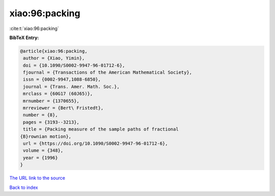 xiao:96:packing
===============

:cite:t:`xiao:96:packing`

**BibTeX Entry:**

.. code-block:: bibtex

   @article{xiao:96:packing,
    author = {Xiao, Yimin},
    doi = {10.1090/S0002-9947-96-01712-6},
    fjournal = {Transactions of the American Mathematical Society},
    issn = {0002-9947,1088-6850},
    journal = {Trans. Amer. Math. Soc.},
    mrclass = {60G17 (60J65)},
    mrnumber = {1370655},
    mrreviewer = {Bert\ Fristedt},
    number = {8},
    pages = {3193--3213},
    title = {Packing measure of the sample paths of fractional
   {B}rownian motion},
    url = {https://doi.org/10.1090/S0002-9947-96-01712-6},
    volume = {348},
    year = {1996}
   }

`The URL link to the source <ttps://doi.org/10.1090/S0002-9947-96-01712-6}>`__


`Back to index <../By-Cite-Keys.html>`__
